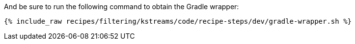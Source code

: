 And be sure to run the following command to obtain the Gradle wrapper:

+++++
<pre class="snippet"><code class="shell">{% include_raw recipes/filtering/kstreams/code/recipe-steps/dev/gradle-wrapper.sh %}</code></pre>
+++++
